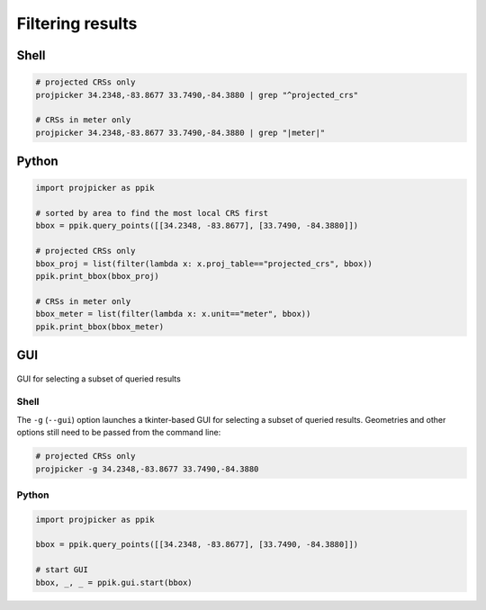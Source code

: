 Filtering results
=================

Shell
-----

.. code-block:: shell

    # projected CRSs only
    projpicker 34.2348,-83.8677 33.7490,-84.3880 | grep "^projected_crs"

    # CRSs in meter only
    projpicker 34.2348,-83.8677 33.7490,-84.3880 | grep "|meter|"

Python
------

.. code-block:: python

    import projpicker as ppik

    # sorted by area to find the most local CRS first
    bbox = ppik.query_points([[34.2348, -83.8677], [33.7490, -84.3880]])

    # projected CRSs only
    bbox_proj = list(filter(lambda x: x.proj_table=="projected_crs", bbox))
    ppik.print_bbox(bbox_proj)

    # CRSs in meter only
    bbox_meter = list(filter(lambda x: x.unit=="meter", bbox))
    ppik.print_bbox(bbox_meter)

GUI
---

.. figure:: projpicker_gui.png
   :align: center
   :alt: GUI for selecting a subset of queried results

   GUI for selecting a subset of queried results

Shell
^^^^^

The ``-g`` (``--gui``) option launches a tkinter-based GUI for selecting a subset of queried results.
Geometries and other options still need to be passed from the command line:

.. code-block:: shell

    # projected CRSs only
    projpicker -g 34.2348,-83.8677 33.7490,-84.3880

Python
^^^^^^

.. code-block:: python

    import projpicker as ppik

    bbox = ppik.query_points([[34.2348, -83.8677], [33.7490, -84.3880]])

    # start GUI
    bbox, _, _ = ppik.gui.start(bbox)
